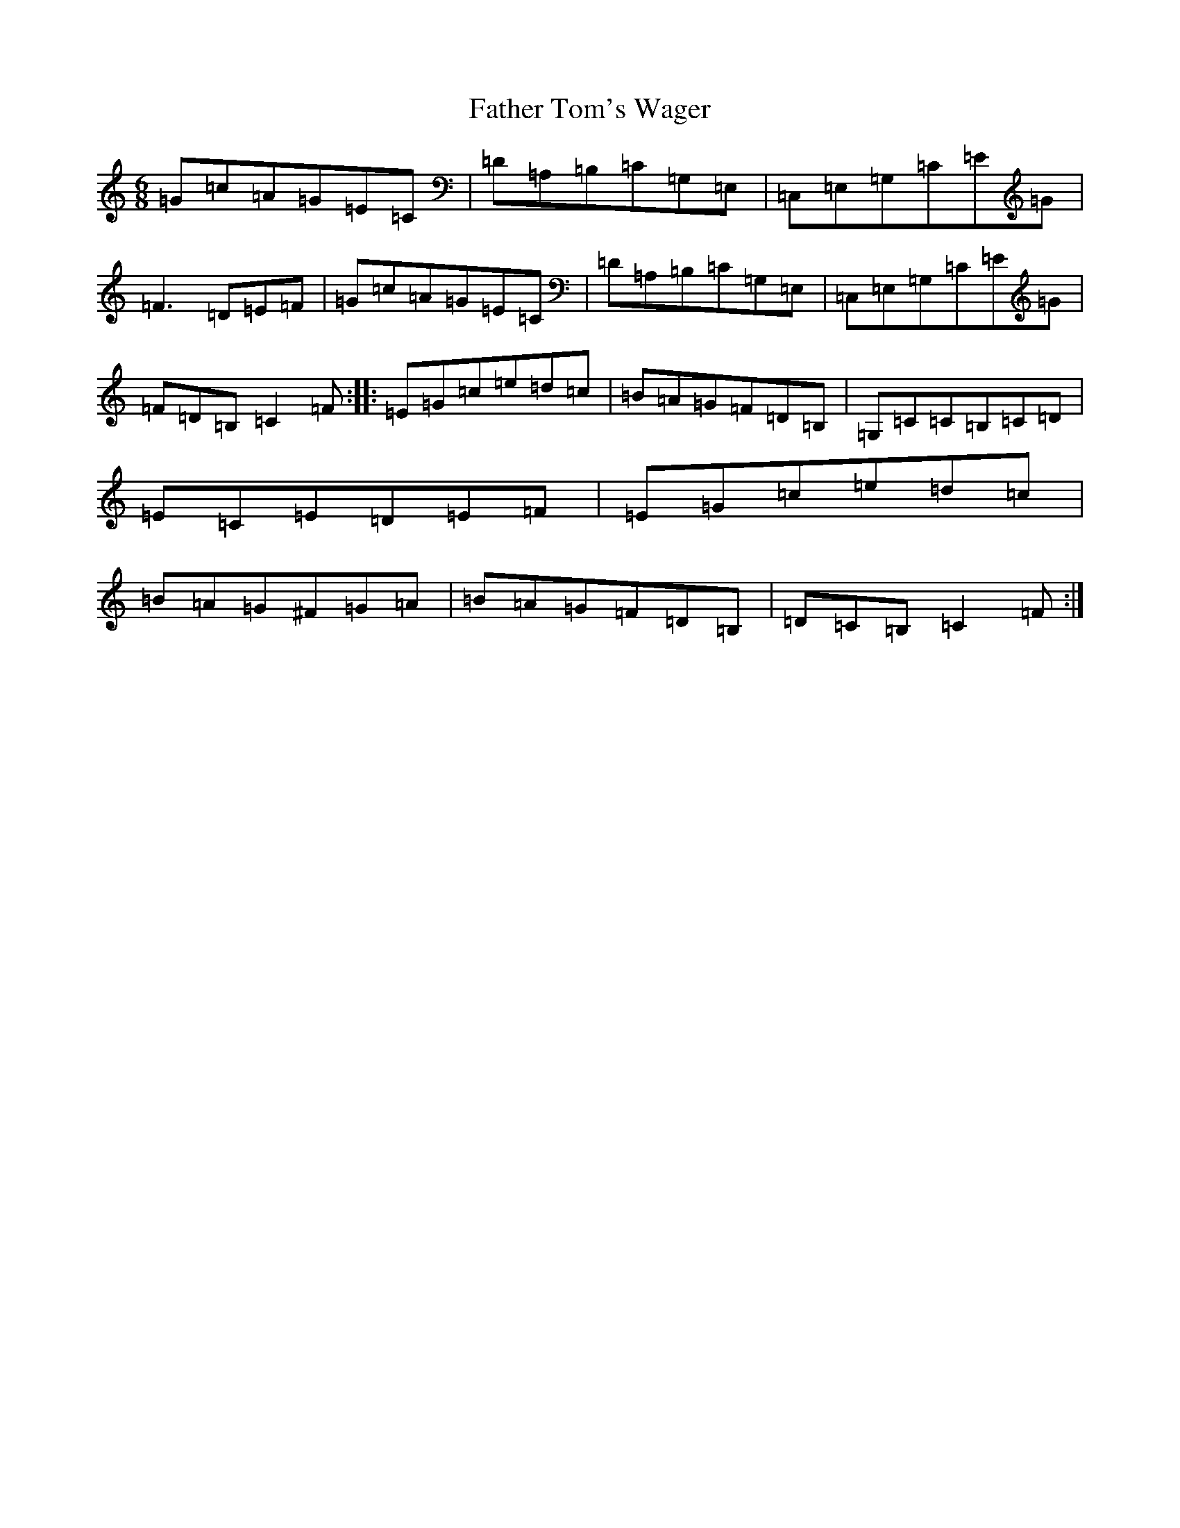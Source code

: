 X: 6628
T: Father Tom's Wager
S: https://thesession.org/tunes/2956#setting16123
R: jig
M:6/8
L:1/8
K: C Major
=G=c=A=G=E=C|=D=A,=B,=C=G,=E,|=C,=E,=G,=C=E=G|=F3=D=E=F|=G=c=A=G=E=C|=D=A,=B,=C=G,=E,|=C,=E,=G,=C=E=G|=F=D=B,=C2=F:||:=E=G=c=e=d=c|=B=A=G=F=D=B,|=G,=C=C=B,=C=D|=E=C=E=D=E=F|=E=G=c=e=d=c|=B=A=G^F=G=A|=B=A=G=F=D=B,|=D=C=B,=C2=F:|